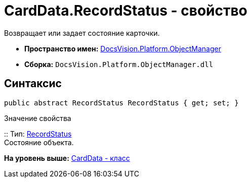 = CardData.RecordStatus - свойство

Возвращает или задает состояние карточки.

* [.keyword]*Пространство имен:* xref:api/DocsVision/Platform/ObjectManager/ObjectManager_NS.adoc[DocsVision.Platform.ObjectManager]
* [.keyword]*Сборка:* [.ph .filepath]`DocsVision.Platform.ObjectManager.dll`

== Синтаксис

[source,pre,codeblock,language-csharp]
----
public abstract RecordStatus RecordStatus { get; set; }
----

Значение свойства

::
  Тип: xref:RecordStatus_EN.adoc[RecordStatus]
  +
  Состояние объекта.

*На уровень выше:* xref:../../../../api/DocsVision/Platform/ObjectManager/CardData_CL.adoc[CardData - класс]
